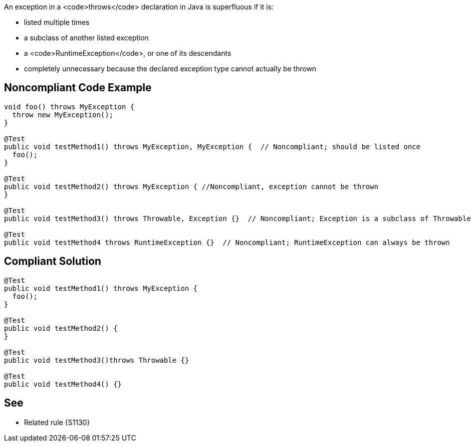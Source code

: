 An exception in a <code>throws</code> declaration in Java is superfluous if it is:

* listed multiple times
* a subclass of another listed exception
* a <code>RuntimeException</code>, or one of its descendants
* completely unnecessary because the declared exception type cannot actually be thrown


== Noncompliant Code Example

----
void foo() throws MyException {
  throw new MyException();
}

@Test
public void testMethod1() throws MyException, MyException {  // Noncompliant; should be listed once
  foo();
}

@Test  
public void testMethod2() throws MyException { //Noncompliant, exception cannot be thrown
}

@Test
public void testMethod3() throws Throwable, Exception {}  // Noncompliant; Exception is a subclass of Throwable

@Test
public void testMethod4 throws RuntimeException {}  // Noncompliant; RuntimeException can always be thrown
----


== Compliant Solution

----
@Test
public void testMethod1() throws MyException {
  foo();
}

@Test  
public void testMethod2() {
}

@Test
public void testMethod3()throws Throwable {}

@Test
public void testMethod4() {}
----


== See

* Related rule {S1130}

